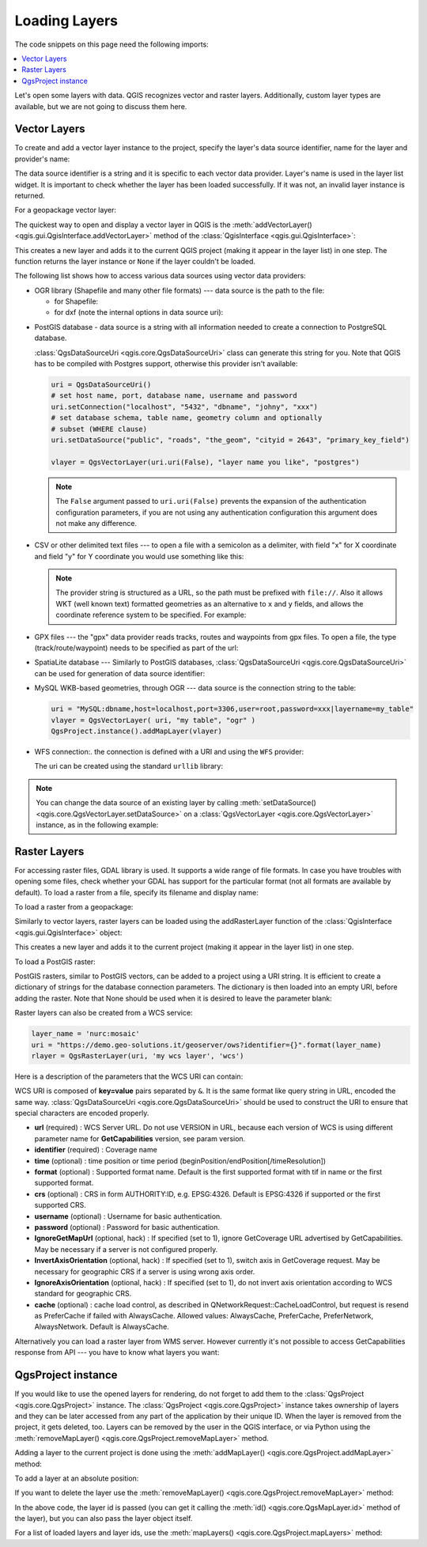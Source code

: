 
.. highlight:: python
   :linenothreshold: 5


.. testsetup:: loadlayer

    from qgis.core import (
        QgsDataProvider,
        QgsProject,
        QgsRasterLayer,
        QgsVectorLayer,
        QgsApplication,
        QgsDataSourceUri,
        QgsLayerTreeLayer,
    )

    iface = start_qgis()


.. _loadlayerpy:

**************
Loading Layers
**************

The code snippets on this page need the following imports:

.. testcode:: loadlayer

 import os # This is is needed in the pyqgis console also
 from qgis.core import (
     QgsVectorLayer
 )

.. contents::
   :local:

Let's open some layers with data. QGIS recognizes vector and raster layers.
Additionally, custom layer types are available, but we are not going to discuss
them here.

.. index::
  pair: Vector layers; Loading

Vector Layers
=============

To create and add a vector layer instance to the project, specify the layer's data source
identifier, name for the layer and provider's name:

.. testcode:: loadlayer

 # get the path to the shapefile e.g. /home/project/data/ports.shp
 path_to_airports_layer = "testdata/airports.shp"

 # The format is:
 # vlayer = QgsVectorLayer(data_source, layer_name, provider_name)

 vlayer = QgsVectorLayer(path_to_airports_layer, "Airports layer", "ogr")
 if not vlayer.isValid():
     print("Layer failed to load!")
 else:
     QgsProject.instance().addMapLayer(vlayer)

The data source identifier is a string and it is specific to each vector data
provider. Layer's name is used in the layer list widget. It is important to
check whether the layer has been loaded successfully. If it was not, an invalid
layer instance is returned.

For a geopackage vector layer:

.. testcode:: loadlayer

 # get the path to a geopackage  e.g. /usr/share/qgis/resources/data/world_map.gpkg
 path_to_gpkg = os.path.join(QgsApplication.pkgDataPath(), "resources", "data", "world_map.gpkg")
 # append the layername part
 gpkg_countries_layer = path_to_gpkg + "|layername=countries"
 # e.g. gpkg_places_layer = "/usr/share/qgis/resources/data/world_map.gpkg|layername=countries"
 vlayer = QgsVectorLayer(gpkg_countries_layer, "Countries layer", "ogr")
 if not vlayer.isValid():
     print("Layer failed to load!")
 else:
     QgsProject.instance().addMapLayer(vlayer)

The quickest way to open and display a vector layer in QGIS is the
:meth:`addVectorLayer() <qgis.gui.QgisInterface.addVectorLayer>`
method of the :class:`QgisInterface <qgis.gui.QgisInterface>`:

.. testcode:: loadlayer

    vlayer = iface.addVectorLayer(path_to_airports_layer, "Airports layer", "ogr")
    if not vlayer:
      print("Layer failed to load!")

This creates a new layer and adds it to the current QGIS project (making it appear
in the layer list) in one step. The function returns the layer instance or ``None``
if the layer couldn't be loaded.

The following list shows how to access various data sources using vector data
providers:

.. index::
   pair: Loading; OGR layers

* OGR library (Shapefile and many other file formats) --- data source is the
  path to the file:

  * for Shapefile:

    .. testcode:: loadlayer

       vlayer = QgsVectorLayer("testdata/airports.shp", "layer_name_you_like", "ogr")
       QgsProject.instance().addMapLayer(vlayer)

  * for dxf (note the internal options in data source uri):

    .. testcode:: loadlayer

       uri = "testdata/sample.dxf|layername=entities|geometrytype=Polygon"
       vlayer = QgsVectorLayer(uri, "layer_name_you_like", "ogr")
       QgsProject.instance().addMapLayer(vlayer)

.. index::
   pair: Loading; PostGIS layers

* PostGIS database - data source is a string with all information needed to
  create a connection to PostgreSQL database.

  :class:`QgsDataSourceUri <qgis.core.QgsDataSourceUri>` class
  can generate this string for you. Note that QGIS has to be compiled with
  Postgres support, otherwise this provider isn't available:

  .. code-block:: python

    uri = QgsDataSourceUri()
    # set host name, port, database name, username and password
    uri.setConnection("localhost", "5432", "dbname", "johny", "xxx")
    # set database schema, table name, geometry column and optionally
    # subset (WHERE clause)
    uri.setDataSource("public", "roads", "the_geom", "cityid = 2643", "primary_key_field")

    vlayer = QgsVectorLayer(uri.uri(False), "layer name you like", "postgres")

  .. note:: The ``False`` argument passed to ``uri.uri(False)`` prevents the
     expansion of the authentication configuration parameters, if you are not using
     any authentication configuration this argument does not make any difference.

.. index::
  pair: Loading; Delimited text files

* CSV or other delimited text files --- to open a file with a semicolon as a
  delimiter, with field "x" for X coordinate and field "y" for Y coordinate
  you would use something like this:

  .. testcode:: loadlayer

      uri = "file://{}/testdata/delimited_xy.csv?delimiter={}&xField={}&yField={}".format(os.getcwd(), ";", "x", "y")
      vlayer = QgsVectorLayer(uri, "layer name you like", "delimitedtext")
      QgsProject.instance().addMapLayer(vlayer)

  .. note:: The provider string is structured as a URL, so
     the path must be prefixed with ``file://``. Also it allows WKT (well known
     text) formatted geometries as an alternative to ``x`` and ``y`` fields,
     and allows the coordinate reference system to be specified. For example:

     .. testcode:: loadlayer

        uri = "file:///some/path/file.csv?delimiter={}&crs=epsg:4723&wktField={}".format(";", "shape")

.. index::
  pair: Loading; GPX files

* GPX files --- the "gpx" data provider reads tracks, routes and waypoints from
  gpx files. To open a file, the type (track/route/waypoint) needs to be
  specified as part of the url:

  .. testcode:: loadlayer

      uri = "testdata/layers.gpx?type=track"
      vlayer = QgsVectorLayer(uri, "layer name you like", "gpx")
      QgsProject.instance().addMapLayer(vlayer)

.. index::
  pair: Loading; SpatiaLite layers

* SpatiaLite database --- Similarly to PostGIS databases,
  :class:`QgsDataSourceUri <qgis.core.QgsDataSourceUri>` can be used for generation of data
  source identifier:

  .. testcode:: loadlayer

      uri = QgsDataSourceUri()
      uri.setDatabase('/home/martin/test-2.3.sqlite')
      schema = ''
      table = 'Towns'
      geom_column = 'Geometry'
      uri.setDataSource(schema, table, geom_column)

      display_name = 'Towns'
      vlayer = QgsVectorLayer(uri.uri(), display_name, 'spatialite')
      QgsProject.instance().addMapLayer(vlayer)

.. index::
  pair: Loading; MySQL geometries

* MySQL WKB-based geometries, through OGR --- data source is the connection
  string to the table:

  .. code-block:: python

      uri = "MySQL:dbname,host=localhost,port=3306,user=root,password=xxx|layername=my_table"
      vlayer = QgsVectorLayer( uri, "my table", "ogr" )
      QgsProject.instance().addMapLayer(vlayer)

.. index::
  pair: WFS vector; Loading

* WFS connection:. the connection is defined with a URI and using the ``WFS`` provider:

  .. testcode:: loadlayer

        uri = "https://demo.geo-solutions.it/geoserver/ows?service=WFS&request=GetFature&typename=topp:tasmania_water_bodies"
        vlayer = QgsVectorLayer(uri, "my wfs layer", "WFS")
        QgsProject.instance().addMapLayer(vlayer)

  The uri can be created using the standard ``urllib`` library:

  .. testcode:: loadlayer

      import urllib

      params = {
          'service': 'WFS',
          'version': '1.0.0',
          'request': 'GetFeature',
          'typename': 'topp:tasmania_water_bodies',
          'srsname': "EPSG:4326"
      }
      uri2 = 'http://localhost:8080/geoserver/wfs?' + urllib.parse.unquote(urllib.parse.urlencode(params))


.. note:: You can change the data source of an existing layer by calling
   :meth:`setDataSource() <qgis.core.QgsVectorLayer.setDataSource>`
   on a :class:`QgsVectorLayer <qgis.core.QgsVectorLayer>` instance, as in the following example:

   .. testcode:: loadlayer

      uri = "https://demo.geo-solutions.it/geoserver/ows?service=WFS&request=GetFature&typename=topp:tasmania_water_bodies"
      provider_options = QgsDataProvider.ProviderOptions()
      # Use project's transform context
      provider_options.transformContext = QgsProject.instance().transformContext()
      vlayer.setDataSource(uri, "layer name you like", "WFS", provider_options)
      QgsProject.instance().addMapLayer(vlayer)


.. index::
  pair: Raster layers; Loading


Raster Layers
=============

For accessing raster files, GDAL library is used. It supports a wide range of
file formats. In case you have troubles with opening some files, check whether
your GDAL has support for the particular format (not all formats are available
by default). To load a raster from a file, specify its filename and display name:

.. testcode:: loadlayer

 # get the path to a tif file  e.g. /home/project/data/srtm.tif
 path_to_tif = "qgis-projects/python_cookbook/data/srtm.tif"
 rlayer = QgsRasterLayer(path_to_tif, "SRTM layer name")
 if not rlayer.isValid():
     print("Layer failed to load!")

To load a raster from a geopackage:

.. testcode:: loadlayer

 # get the path to a geopackage  e.g. /home/project/data/data.gpkg
 path_to_gpkg = os.path.join(os.getcwd(), "testdata", "sublayers.gpkg")
 # gpkg_raster_layer = "GPKG:/home/project/data/data.gpkg:srtm"
 gpkg_raster_layer = "GPKG:" + path_to_gpkg + ":srtm"

 rlayer = QgsRasterLayer(gpkg_raster_layer, "layer name you like", "gdal")

 if not rlayer.isValid():
     print("Layer failed to load!")

Similarly to vector layers, raster layers can be loaded using the addRasterLayer
function of the :class:`QgisInterface <qgis.gui.QgisInterface>` object:

.. testcode:: loadlayer

    iface.addRasterLayer(path_to_tif, "layer name you like")

This creates a new layer and adds it to the current project (making it appear
in the layer list) in one step.


To load a PostGIS raster:

PostGIS rasters, similar to PostGIS vectors, can be added to a project using a URI string.
It is efficient to create a dictionary of strings for the database connection parameters.
The dictionary is then loaded into an empty URI, before adding the raster.
Note that None should be used when it is desired to leave the parameter blank: 

.. testcode:: loadlayer

 uri_config = {#
 # a dictionary of database parameters
 'dbname':'gis_db', # The PostgreSQL database to connect to.
 'host':'localhost',     # The host IP address or localhost.
 'port':'5432',          # The port to connect on.
 'sslmode':'disable',    # The SSL/TLS mode. Options: allow, disable, prefer, require, verify-ca, verify-full
 # user and password are not needed if stored in the authcfg or service
 'user':None,            # The PostgreSQL user name, also accepts the new WFS provider naming.
 'password':None,        # The PostgreSQL password for the user.
 'service':None,         # The PostgreSQL service to be used for connection to the database.
 'authcfg':'QconfigId',  # The QGIS athentication database ID holding connection details.
 # table and raster column details
 'schema':'public',      # The database schema that the table is located in.
 'table':'my_rasters',   # The database table to be loaded.
 'column':'rast',        # raster column in PostGIS table
 'mode':'2',             # GDAL 'mode' parameter, 2 union raster tiles, 1 separate tiles (may require user input)
 'sql':None,             # An SQL WHERE clause.
 'key':None,             # A key column from the table.
 'srid':None,            # A string designating the SRID of the coordinate reference system.
 'estimatedmetadata':'False', # A boolean value telling if the metadata is estimated.
 'type':None,            # A WKT string designating the WKB Type.
 'selectatid':None,      # Set to True to disable selection by feature ID.
 'options':None,         # other PostgreSQL connection options not in this list.
 'connect_timeout':None,
 'hostaddr':None,
 'driver':None,
 'tty':None,
 'requiressl':None,
 'krbsrvname':None,
 'gsslib':None,
 }
 # configure the URI string with the dictionary
 uri = QgsDataSourceUri()
 for param in uri_config:
     if (uri_config[param] != None):
         uri.setParam(param, uri_config[param]) # add parameters to the URI
 
 # the raster can now be loaded into the project using the URI string and GDAL data provider
 rlayer = iface.addRasterLayer('PG: ' + uri.uri(False), "raster layer name", "gdal")
 

Raster layers can also be created from a WCS service:

.. code-block:: python

 layer_name = 'nurc:mosaic'
 uri = "https://demo.geo-solutions.it/geoserver/ows?identifier={}".format(layer_name)
 rlayer = QgsRasterLayer(uri, 'my wcs layer', 'wcs')

Here is a description of the parameters that the WCS URI can contain:

WCS URI is composed of **key=value** pairs separated by ``&``. It is the same
format like query string in URL, encoded the same way. :class:`QgsDataSourceUri <qgis.core.QgsDataSourceUri>`
should be used to construct the URI to ensure that special characters are
encoded properly.


* **url** (required) : WCS Server URL. Do not use VERSION in URL, because each
  version of WCS is using different parameter name for **GetCapabilities**
  version, see param version.
* **identifier** (required) : Coverage name
* **time** (optional) : time position or time period
  (beginPosition/endPosition[/timeResolution])
* **format** (optional) : Supported format name. Default is the first supported
  format with tif in name or the first supported format.
* **crs** (optional) : CRS in form AUTHORITY:ID, e.g. EPSG:4326. Default is
  EPSG:4326 if supported or the first supported CRS.
* **username** (optional) : Username for basic authentication.
* **password** (optional) : Password for basic authentication.
* **IgnoreGetMapUrl** (optional, hack) : If specified (set to 1), ignore
  GetCoverage URL advertised by GetCapabilities. May be necessary if a server is
  not configured properly.
* **InvertAxisOrientation** (optional, hack) : If specified (set to 1), switch
  axis in GetCoverage request. May be necessary for geographic CRS if a server
  is using wrong axis order.
* **IgnoreAxisOrientation** (optional, hack) : If specified (set to 1), do not
  invert axis orientation according to WCS standard for geographic CRS.
* **cache** (optional) : cache load control, as described in
  QNetworkRequest::CacheLoadControl, but request is resend as PreferCache if
  failed with AlwaysCache. Allowed values: AlwaysCache, PreferCache,
  PreferNetwork, AlwaysNetwork. Default is AlwaysCache.

.. index::
  pair: Loading; WMS raster

Alternatively you can load a raster layer from WMS server. However currently
it's not possible to access GetCapabilities response from API --- you have to
know what layers you want:

.. testcode:: loadlayer

      urlWithParams = "crs=EPSG:4326&format=image/png&layers=tasmania&styles&url=https://demo.geo-solutions.it/geoserver/ows"
      rlayer = QgsRasterLayer(urlWithParams, 'some layer name', 'wms')
      if not rlayer.isValid():
        print("Layer failed to load!")

.. index:: Map layer registry

QgsProject instance
===================

If you would like to use the opened layers for rendering, do not forget to add
them to the :class:`QgsProject <qgis.core.QgsProject>` instance.
The :class:`QgsProject <qgis.core.QgsProject>` instance takes ownership of layers
and they can be later accessed from any part of the application by their unique
ID. When the layer is removed from the project, it gets deleted, too. Layers can
be removed by the user in the QGIS interface, or via Python using the :meth:`removeMapLayer() <qgis.core.QgsProject.removeMapLayer>` method.

.. index:: Qgis project; Adding a layer

Adding a layer to the current project is done using the :meth:`addMapLayer() <qgis.core.QgsProject.addMapLayer>` method:

.. testcode:: loadlayer

    QgsProject.instance().addMapLayer(rlayer)

To add a layer at an absolute position:

.. testcode:: loadlayer

    # first add the layer without showing it
    QgsProject.instance().addMapLayer(rlayer, False)
    # obtain the layer tree of the top-level group in the project
    layerTree = iface.layerTreeCanvasBridge().rootGroup()
    # the position is a number starting from 0, with -1 an alias for the end
    layerTree.insertChildNode(-1, QgsLayerTreeLayer(rlayer))

If you want to delete the layer use the :meth:`removeMapLayer() <qgis.core.QgsProject.removeMapLayer>` method:

.. testcode:: loadlayer

    # QgsProject.instance().removeMapLayer(layer_id)
    QgsProject.instance().removeMapLayer(rlayer.id())

In the above code, the layer id is passed (you can get it calling the :meth:`id() <qgis.core.QgsMapLayer.id>` method of the layer),
but you can also pass the layer object itself.

For a list of loaded layers and layer ids, use the :meth:`mapLayers() <qgis.core.QgsProject.mapLayers>` method:

.. testcode:: loadlayer

    QgsProject.instance().mapLayers()
